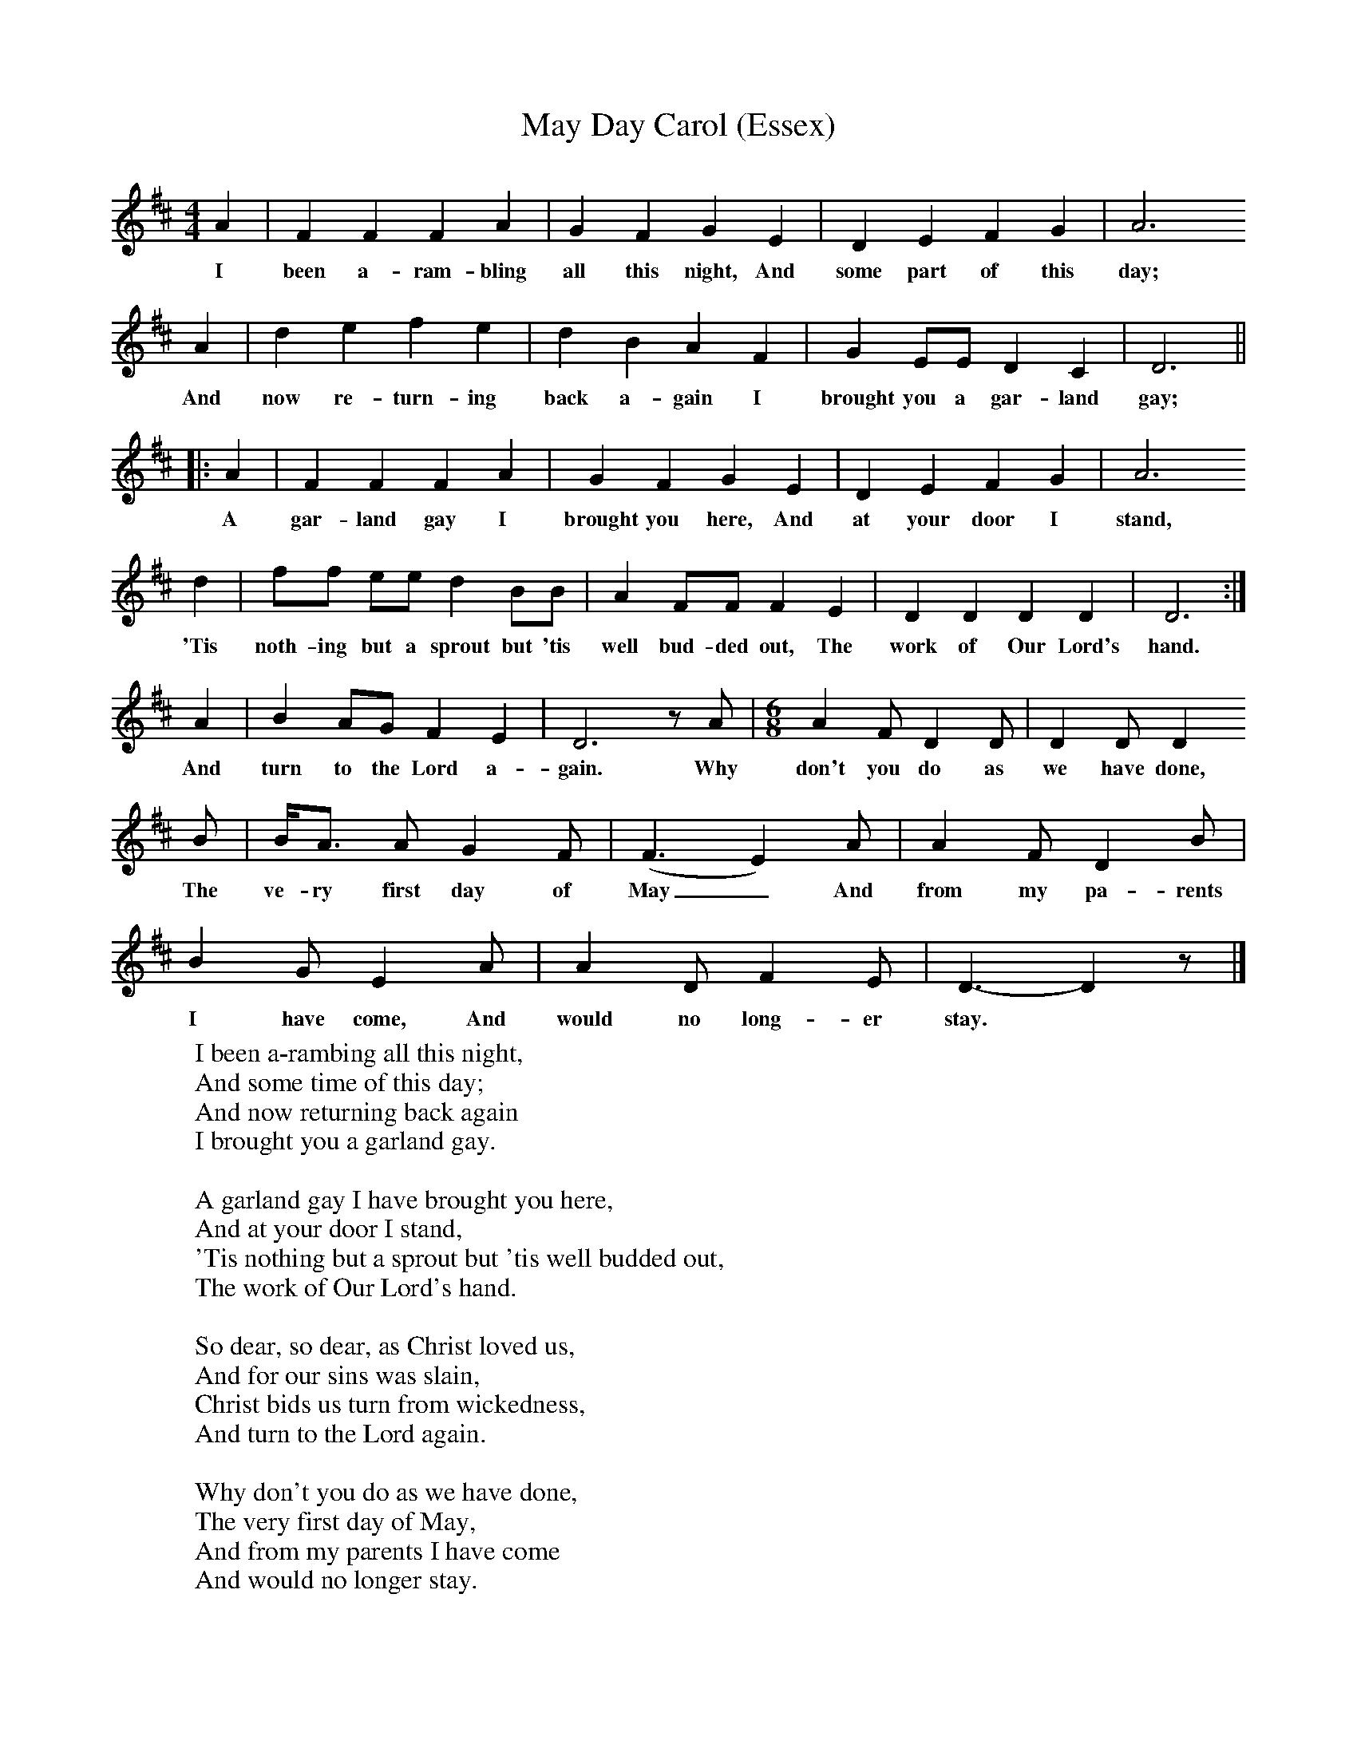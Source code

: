 X:1
T:May Day Carol (Essex)
B:Broadwood, L, 1893, English County Songs, London, Leadenhall Press
Z:Lucy Broadwood
F:http://www.folkinfo.org/songs
M:4/4     %Meter
L:1/8     %
K:D
A2 |F2 F2 F2 A2 |G2 F2 G2 E2 |D2 E2 F2 G2 | A6
w:I been a-ram-bling all this night, And some part of this day;
 A2 |d2 e2 f2 e2 |d2 B2 A2 F2 |G2 EE D2 C2 | D6 ||
w:And now re-turn-ing back a-gain I brought you a gar-land gay;
|: A2 |F2 F2 F2 A2 |G2 F2 G2 E2 |D2 E2 F2 G2 | A6
w: A gar-land gay I brought you here, And at your door I stand,
 d2 |ff ee d2 BB |A2 FF F2 E2 |D2 D2 D2 D2 | D6 :|
w: 'Tis noth-ing but a sprout but 'tis well bud-ded out, The work of Our Lord's hand.
A2 |B2 AG F2 E2 |D6 z A | [M:6/8] A2 F D2 D | D2 D D2
w: And turn to the Lord a-gain. Why don't you do as we have done,
 B |B/A3/2 A G2 F |(F3 E2) A |A2 F D2 B |
w: The ve-ry first day of May_ And from my pa-rents
B2 G E2 A |A2 D F2 E |D3- D2 z |]
w:I have come, And would no long-er stay.
W:I been a-rambing all this night,
W:And some time of this day;
W:And now returning back again
W:I brought you a garland gay.
W:
W:A garland gay I have brought you here,
W:And at your door I stand,
W:'Tis nothing but a sprout but 'tis well budded out,
W:The work of Our Lord's hand.
W:
W:So dear, so dear, as Christ loved us,
W:And for our sins was slain,
W:Christ bids us turn from wickedness,
W:And turn to the Lord again.
W:
W:Why don't you do as we have done,
W:The very first day of May,
W:And from my parents I have come
W:And would no longer stay.
